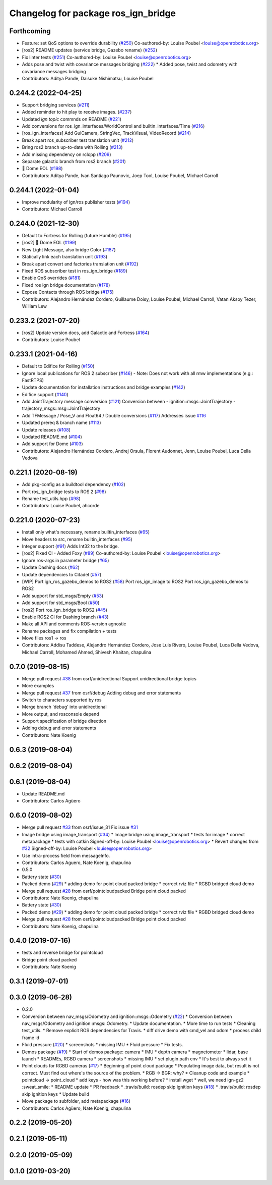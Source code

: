 ^^^^^^^^^^^^^^^^^^^^^^^^^^^^^^^^^^^^^
Changelog for package ros_ign_bridge
^^^^^^^^^^^^^^^^^^^^^^^^^^^^^^^^^^^^^

Forthcoming
-----------
* Feature: set QoS options to override durability (`#250 <https://github.com/osrf/ros_ign/issues/250>`_)
  Co-authored-by: Louise Poubel <louise@openrobotics.org>
* [ros2] README updates (service bridge, Gazebo rename) (`#252 <https://github.com/osrf/ros_ign/issues/252>`_)
* Fix linter tests (`#251 <https://github.com/osrf/ros_ign/issues/251>`_)
  Co-authored-by: Louise Poubel <louise@openrobotics.org>
* Adds pose and twist with covariance messages bridging (`#222 <https://github.com/osrf/ros_ign/issues/222>`_)
  * Added pose, twist and odometry with covariance messages bridging
* Contributors: Aditya Pande, Daisuke Nishimatsu, Louise Poubel

0.244.2 (2022-04-25)
--------------------
* Support bridging services (`#211 <https://github.com/osrf/ros_ign/issues/211>`_)
* Added reminder to hit play to receive images. (`#237 <https://github.com/osrf/ros_ign/issues/237>`_)
* Updated `ign topic` commnds on README (`#221 <https://github.com/osrf/ros_ign/issues/221>`_)
* Add conversions for ros_ign_interfaces/WorldControl and builtin_interfaces/Time (`#216 <https://github.com/osrf/ros_ign/issues/216>`_)
* [ros_ign_interfaces] Add GuiCamera, StringVec, TrackVisual, VideoRecord (`#214 <https://github.com/osrf/ros_ign/issues/214>`_)
* Break apart ros_subscriber test translation unit (`#212 <https://github.com/osrf/ros_ign/issues/212>`_)
* Bring ros2 branch up-to-date with Rolling (`#213 <https://github.com/osrf/ros_ign/issues/213>`_)
* Add missing dependency on rclcpp (`#209 <https://github.com/osrf/ros_ign/issues/209>`_)
* Separate galactic branch from ros2 branch (`#201 <https://github.com/osrf/ros_ign/issues/201>`_)
* 🏁 Dome EOL (`#198 <https://github.com/osrf/ros_ign/issues/198>`_)
* Contributors: Aditya Pande, Ivan Santiago Paunovic, Joep Tool, Louise Poubel, Michael Carroll

0.244.1 (2022-01-04)
--------------------
* Improve modularity of ign/ros publisher tests (`#194 <https://github.com/osrf/ros_ign/issues/194>`_)
* Contributors: Michael Carroll

0.244.0 (2021-12-30)
--------------------
* Default to Fortress for Rolling (future Humble) (`#195 <https://github.com/osrf/ros_ign/issues/195>`_)
* [ros2] 🏁 Dome EOL (`#199 <https://github.com/osrf/ros_ign/issues/199>`_)
* New Light Message, also bridge Color (`#187 <https://github.com/osrf/ros_ign/issues/187>`_)
* Statically link each translation unit (`#193 <https://github.com/osrf/ros_ign/issues/193>`_)
* Break apart convert and factories translation unit (`#192 <https://github.com/osrf/ros_ign/issues/192>`_)
* Fixed ROS subscriber test in ros_ign_bridge (`#189 <https://github.com/osrf/ros_ign/issues/189>`_)
* Enable QoS overrides (`#181 <https://github.com/osrf/ros_ign/issues/181>`_)
* Fixed ros ign bridge documentation (`#178 <https://github.com/osrf/ros_ign/issues/178>`_)
* Expose Contacts through ROS bridge (`#175 <https://github.com/osrf/ros_ign/issues/175>`_)
* Contributors: Alejandro Hernández Cordero, Guillaume Doisy, Louise Poubel, Michael Carroll, Vatan Aksoy Tezer, William Lew

0.233.2 (2021-07-20)
--------------------
* [ros2] Update version docs, add Galactic and Fortress (`#164 <https://github.com/osrf/ros_ign/issues/164>`_)
* Contributors: Louise Poubel

0.233.1 (2021-04-16)
--------------------
* Default to Edifice for Rolling (`#150 <https://github.com/osrf/ros_ign/issues/150>`_)
* Ignore local publications for ROS 2 subscriber (`#146 <https://github.com/osrf/ros_ign/issues/146>`_)
  - Note: Does not work with all rmw implementations (e.g.: FastRTPS)
* Update documentation for installation instructions and bridge examples (`#142 <https://github.com/osrf/ros_ign/issues/142>`_)
* Edifice support (`#140 <https://github.com/osrf/ros_ign/issues/140>`_)
* Add JointTrajectory message conversion (`#121 <https://github.com/osrf/ros_ign/issues/121>`_)
  Conversion between
  - ignition::msgs::JointTrajectory
  - trajectory_msgs::msg::JointTrajectory
* Add TFMessage / Pose_V and Float64 / Double conversions (`#117 <https://github.com/osrf/ros_ign/issues/117>`_)
  Addresses issue `#116 <https://github.com/osrf/ros_ign/issues/116>`_
* Updated prereq & branch name (`#113 <https://github.com/osrf/ros_ign/issues/113>`_)
* Update releases (`#108 <https://github.com/osrf/ros_ign/issues/108>`_)
* Updated README.md (`#104 <https://github.com/osrf/ros_ign/issues/104>`_)
* Add support for Dome (`#103 <https://github.com/osrf/ros_ign/issues/103>`_)
* Contributors: Alejandro Hernández Cordero, Andrej Orsula, Florent Audonnet, Jenn, Louise Poubel, Luca Della Vedova

0.221.1 (2020-08-19)
--------------------
* Add pkg-config as a buildtool dependency (`#102 <https://github.com/osrf/ros_ign/issues/102>`_)
* Port ros_ign_bridge tests to ROS 2 (`#98 <https://github.com/osrf/ros_ign/issues/98>`_)
* Rename test_utils.hpp (`#98 <https://github.com/osrf/ros_ign/issues/98>`_)
* Contributors: Louise Poubel, ahcorde

0.221.0 (2020-07-23)
--------------------
* Install only what's necessary, rename builtin_interfaces (`#95 <https://github.com/osrf/ros_ign/issues/95>`_)
* Move headers to src, rename builtin_interfaces (`#95 <https://github.com/osrf/ros_ign/issues/95>`_)
* Integer support (`#91 <https://github.com/osrf/ros_ign/issues/91>`_)
  Adds Int32 to the bridge.
* [ros2] Fixed CI - Added Foxy (`#89 <https://github.com/osrf/ros_ign/issues/89>`_)
  Co-authored-by: Louise Poubel <louise@openrobotics.org>
* Ignore ros-args in parameter bridge (`#65 <https://github.com/osrf/ros_ign/issues/65>`_)
* Update Dashing docs (`#62 <https://github.com/osrf/ros_ign/issues/62>`_)
* Update dependencies to Citadel (`#57 <https://github.com/osrf/ros_ign/issues/57>`_)
* [WIP] Port ign_ros_gazebo_demos to ROS2 (`#58 <https://github.com/osrf/ros_ign/issues/58>`_)
  Port ros_ign_image to ROS2
  Port ros_ign_gazebo_demos to ROS2
* Add support for std_msgs/Empty (`#53 <https://github.com/osrf/ros_ign/issues/53>`_)
* Add support for std_msgs/Bool (`#50 <https://github.com/osrf/ros_ign/issues/50>`_)
* [ros2] Port ros_ign_bridge to ROS2 (`#45 <https://github.com/osrf/ros_ign/issues/45>`_)
* Enable ROS2 CI for Dashing branch (`#43 <https://github.com/osrf/ros_ign/issues/43>`_)
* Make all API and comments ROS-version agnostic
* Rename packages and fix compilation + tests
* Move files ros1 -> ros
* Contributors: Addisu Taddese, Alejandro Hernández Cordero, Jose Luis Rivero, Louise Poubel, Luca Della Vedova, Michael Carroll, Mohamed Ahmed, Shivesh Khaitan, chapulina

0.7.0 (2019-08-15)
------------------
* Merge pull request `#38 <https://github.com/osrf/ros1_ign_bridge/issues/38>`_ from osrf/unidirectional
  Support unidirectional bridge topics
* More examples
* Merge pull request `#37 <https://github.com/osrf/ros1_ign_bridge/issues/37>`_ from osrf/debug
  Adding debug and error statements
* Switch to characters supported by ros
* Merge branch 'debug' into unidirectional
* More output, and rosconsole depend
* Support specification of bridge direction
* Adding debug and error statements
* Contributors: Nate Koenig

0.6.3 (2019-08-04)
------------------

0.6.2 (2019-08-04)
------------------

0.6.1 (2019-08-04)
------------------
* Update README.md
* Contributors: Carlos Agüero

0.6.0 (2019-08-02)
------------------
* Merge pull request `#33 <https://github.com/osrf/ros1_ign_bridge/issues/33>`_ from osrf/issue_31
  Fix issue `#31 <https://github.com/osrf/ros1_ign_bridge/issues/31>`_
* Image bridge using image_transport (`#34 <https://github.com/osrf/ros1_ign_bridge/issues/34>`_)
  * Image bridge using image_transport
  * tests for image
  * correct metapackage
  * tests with catkin
  Signed-off-by: Louise Poubel <louise@openrobotics.org>
  * Revert changes from `#32 <https://github.com/osrf/ros1_ign_bridge/issues/32>`_
  Signed-off-by: Louise Poubel <louise@openrobotics.org>
* Use intra-process field from messageInfo.
* Contributors: Carlos Aguero, Nate Koenig, chapulina

* 0.5.0
* Battery state (`#30 <https://github.com/osrf/ros1_ign_bridge/issues/30>`_)
* Packed demo (`#29 <https://github.com/osrf/ros1_ign_bridge/issues/29>`_)
  * adding demo for point cloud packed bridge
  * correct rviz file
  * RGBD bridged cloud demo
* Merge pull request `#28 <https://github.com/osrf/ros1_ign_bridge/issues/28>`_ from osrf/pointcloudpacked
  Bridge point cloud packed
* Contributors: Nate Koenig, chapulina

* Battery state (`#30 <https://github.com/osrf/ros1_ign_bridge/issues/30>`_)
* Packed demo (`#29 <https://github.com/osrf/ros1_ign_bridge/issues/29>`_)
  * adding demo for point cloud packed bridge
  * correct rviz file
  * RGBD bridged cloud demo
* Merge pull request `#28 <https://github.com/osrf/ros1_ign_bridge/issues/28>`_ from osrf/pointcloudpacked
  Bridge point cloud packed
* Contributors: Nate Koenig, chapulina

0.4.0 (2019-07-16)
------------------
* tests and reverse bridge for pointcloud
* Bridge point cloud packed
* Contributors: Nate Koenig

0.3.1 (2019-07-01)
------------------

0.3.0 (2019-06-28)
------------------
* 0.2.0
* Conversion between nav_msgs/Odometry and ignition::msgs::Odometry (`#22 <https://github.com/osrf/ros1_ign_bridge/issues/22>`_)
  * Conversion between nav_msgs/Odometry and ignition::msgs::Odometry.
  * Update documentation.
  * More time to run tests
  * Cleaning test_utils.
  * Remove explicit ROS dependencies for Travis.
  * diff drive demo with cmd_vel and odom
  * process child frame id
* Fluid pressure (`#20 <https://github.com/osrf/ros1_ign_bridge/issues/20>`_)
  * screenshots
  * missing IMU
  * Fluid pressure
  * Fix tests.
* Demos package (`#19 <https://github.com/osrf/ros1_ign_bridge/issues/19>`_)
  * Start of demos package: camera
  * IMU
  * depth camera
  * magnetometer
  * lidar, base launch
  * READMEs, RGBD camera
  * screenshots
  * missing IMU
  * set plugin path env
  * It's best to always set it
* Point clouds for RGBD cameras (`#17 <https://github.com/osrf/ros1_ign_bridge/issues/17>`_)
  * Beginning of point cloud package
  * Populating image data, but result is not correct. Must find out where's the source of the problem.
  * RGB -> BGR: why?
  * Cleanup code and example
  * pointcloud -> point_cloud
  * add keys - how was this working before?
  * install wget
  * well, we need ign-gz2 :sweat_smile:
  * README update
  * PR feedback
  * .travis/build: rosdep skip ignition keys (`#18 <https://github.com/osrf/ros1_ign_bridge/issues/18>`_)
  * .travis/build: rosdep skip ignition keys
  * Update build
* Move package to subfolder, add metapackage (`#16 <https://github.com/osrf/ros1_ign_bridge/issues/16>`_)
* Contributors: Carlos Agüero, Nate Koenig, chapulina

0.2.2 (2019-05-20)
------------------

0.2.1 (2019-05-11)
------------------

0.2.0 (2019-05-09)
------------------

0.1.0 (2019-03-20)
------------------
